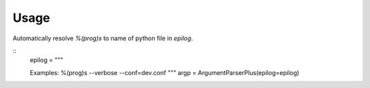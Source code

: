 

Usage
-----
Automatically resolve `%(prog)s` to name of python file in `epilog`.

::
    epilog = """

    Examples:
    %(prog)s --verbose --conf=dev.conf
    """
    argp = ArgumentParserPlus(epilog=epilog)


 

